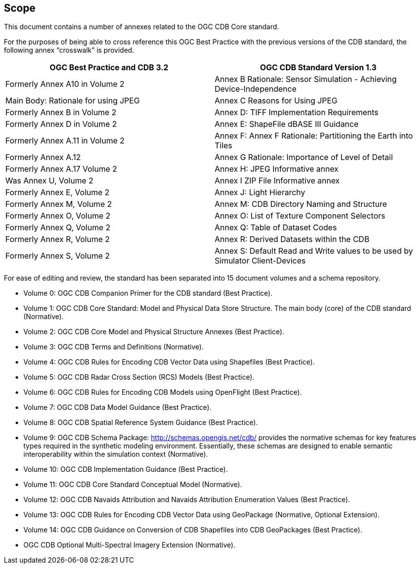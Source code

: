 == Scope


This document contains a number of annexes related to the OGC CDB Core
standard.

For the purposes of being able to cross reference this OGC Best Practice
with the previous versions of the CDB standard, the following annex
“crosswalk” is provided.

[cols=",",]
|=======================================================================
|OGC Best Practice and CDB 3.2 |OGC CDB Standard Version 1.3

|Formerly Annex A10 in Volume 2 |Annex B Rationale: Sensor Simulation -
Achieving Device-Independence

|Main Body: Rationale for using JPEG |Annex C Reasons for Using JPEG

|Formerly Annex B in Volume 2 |Annex D: TIFF Implementation Requirements

|Formerly Annex D in Volume 2 |Annex E: ShapeFile dBASE III Guidance

|Formerly Annex A.11 in Volume 2 |Annex F: Annex F Rationale:
Partitioning the Earth into Tiles

|Formerly Annex A.12 |Annex G Rationale: Importance of Level of Detail

|Formerly Annex A.17 Volume 2 |Annex H: JPEG Informative annex

|Was Annex U, Volume 2 |Annex I ZIP File Informative annex

|Formerly Annex E, Volume 2 |Annex J: Light Hierarchy

|Formerly Annex M, Volume 2 |Annex M: CDB Directory Naming and Structure

|Formerly Annex O, Volume 2 |Annex O: List of Texture Component
Selectors

|Formerly Annex Q, Volume 2 |Annex Q: Table of Dataset Codes

|Formerly Annex R, Volume 2 |Annex R: Derived Datasets within the CDB

|Formerly Annex S, Volume 2 |Annex S: Default Read and Write values to
be used by Simulator Client-Devices
|=======================================================================

For ease of editing and review, the standard has been separated into 15
document volumes and a schema repository.

* Volume 0: OGC CDB Companion Primer for the CDB standard (Best Practice).
* Volume 1: OGC CDB Core Standard: Model and Physical Data Store Structure. The main body (core) of the CDB standard (Normative).
* Volume 2: OGC CDB Core Model and Physical Structure Annexes (Best Practice).
* Volume 3: OGC CDB Terms and Definitions (Normative).
* Volume 4: OGC CDB Rules for Encoding CDB Vector Data using Shapefiles (Best Practice).
* Volume 5: OGC CDB Radar Cross Section (RCS) Models (Best Practice).
* Volume 6: OGC CDB Rules for Encoding CDB Models using OpenFlight (Best Practice).
* Volume 7: OGC CDB Data Model Guidance (Best Practice).
* Volume 8: OGC CDB Spatial Reference System Guidance (Best Practice).
* Volume 9: OGC CDB Schema Package: http://schemas.opengis.net/cdb/ provides the normative schemas for key features types required in the synthetic modeling environment. Essentially, these schemas are designed to enable semantic interoperability within the simulation context (Normative).
* Volume 10: OGC CDB Implementation Guidance (Best Practice).
* Volume 11: OGC CDB Core Standard Conceptual Model (Normative).
* Volume 12: OGC CDB Navaids Attribution and Navaids Attribution Enumeration Values (Best Practice).
* Volume 13: OGC CDB Rules for Encoding CDB Vector Data using GeoPackage (Normative, Optional Extension).
* Volume 14: OGC CDB Guidance on Conversion of CDB Shapefiles into CDB GeoPackages (Best Practice).
* OGC CDB Optional Multi-Spectral Imagery Extension (Normative).
